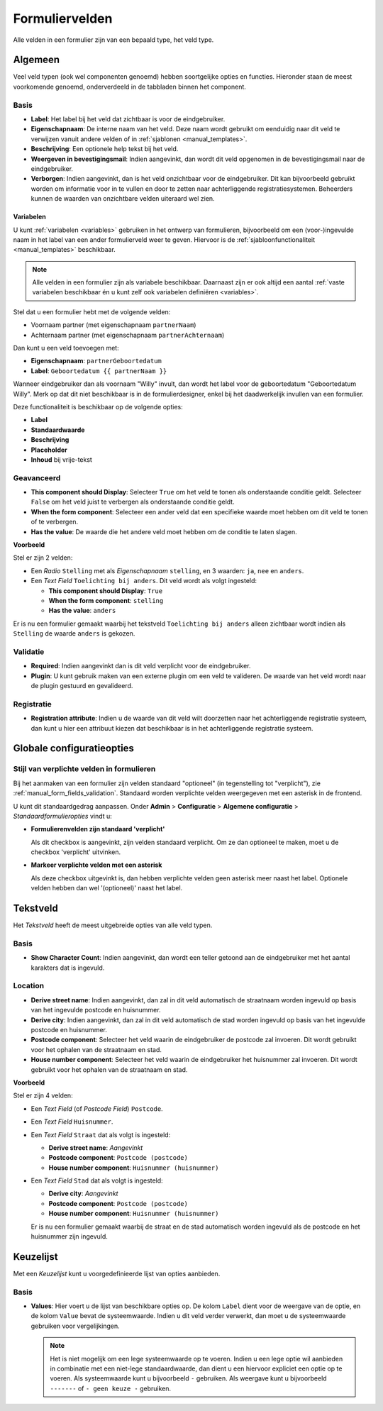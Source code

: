 .. _manual_form_fields:

===============
Formuliervelden
===============

Alle velden in een formulier zijn van een bepaald type, het veld type.

Algemeen
========

Veel veld typen (ook wel componenten genoemd) hebben soortgelijke opties en 
functies. Hieronder staan de meest voorkomende genoemd, onderverdeeld in de
tabbladen binnen het component.

Basis
-----

* **Label**: Het label bij het veld dat zichtbaar is voor de eindgebruiker.
* **Eigenschapnaam**: De interne naam van het veld. Deze naam wordt gebruikt om
  eenduidig naar dit veld te verwijzen vanuit andere velden of in 
  :ref:`sjablonen <manual_templates>`.
* **Beschrijving**: Een optionele help tekst bij het veld.
* **Weergeven in bevestigingsmail**: Indien aangevinkt, dan wordt dit veld opgenomen in de
  bevestigingsmail naar de eindgebruiker.
* **Verborgen**: Indien aangevinkt, dan is het veld onzichtbaar voor de
  eindgebruiker. Dit kan bijvoorbeeld gebruikt worden om informatie voor in te 
  vullen en door te zetten naar achterliggende registratiesystemen. Beheerders
  kunnen de waarden van onzichtbare velden uiteraard wel zien.

.. _`variables_usage`:

Variabelen
~~~~~~~~~~

U kunt :ref:`variabelen <variables>` gebruiken in het ontwerp van formulieren, 
bijvoorbeeld om een (voor-)ingevulde naam in het label van een ander 
formulierveld weer te geven. Hiervoor is de 
:ref:`sjabloonfunctionaliteit <manual_templates>` beschikbaar.

.. note::

    Alle velden in een formulier zijn als variabele beschikbaar. Daarnaast zijn er ook
    altijd een aantal :ref:`vaste variabelen beschikbaar én u kunt zelf ook variabelen
    definiëren <variables>`.

Stel dat u een formulier hebt met de volgende velden:

* Voornaam partner (met eigenschapnaam ``partnerNaam``)
* Achternaam partner (met eigenschapnaam ``partnerAchternaam``)

Dan kunt u een veld toevoegen met:

* **Eigenschapnaam**: ``partnerGeboortedatum``
* **Label**: ``Geboortedatum {{ partnerNaam }}``

.. image:: _assets/form_field_template_variables.png
    :width: 100%

Wanneer eindgebruiker dan als voornaam "Willy" invult, dan wordt het label voor de
geboortedatum "Geboortedatum Willy". Merk op dat dit niet beschikbaar is in de
formulierdesigner, enkel bij het daadwerkelijk invullen van een formulier.

Deze functionaliteit is beschikbaar op de volgende opties:

* **Label**
* **Standaardwaarde**
* **Beschrijving**
* **Placeholder**
* **Inhoud** bij vrije-tekst

Geavanceerd
-----------

* **This component should Display**: Selecteer ``True`` om het veld te tonen als
  onderstaande conditie geldt. Selecteer ``False`` om het veld juist te 
  verbergen als onderstaande conditie geldt.
* **When the form component**: Selecteer een ander veld dat een specifieke 
  waarde moet hebben om dit veld te tonen of te verbergen.
* **Has the value**: De waarde die het andere veld moet hebben om de conditie te
  laten slagen.

**Voorbeeld**

Stel er zijn 2 velden:

* Een *Radio* ``Stelling`` met als *Eigenschapnaam* ``stelling``, en 3 waarden:
  ``ja``, ``nee`` en ``anders``.
* Een *Text Field* ``Toelichting bij anders``. Dit veld wordt als volgt 
  ingesteld:

  * **This component should Display**: ``True``
  * **When the form component**: ``stelling``
  * **Has the value**: ``anders``

Er is nu een formulier gemaakt waarbij het tekstveld ``Toelichting bij anders``
alleen zichtbaar wordt indien als ``Stelling`` de waarde ``anders`` is gekozen.

.. image:: _assets/form_field_advanced_0.png
    :width: 49%

.. image:: _assets/form_field_advanced_1.png
    :width: 49%


.. _manual_form_fields_validation:

Validatie
---------

* **Required**: Indien aangevinkt dan is dit veld verplicht voor de 
  eindgebruiker.

* **Plugin**: U kunt gebruik maken van een externe plugin om een veld te 
  valideren. De waarde van het veld wordt naar de plugin gestuurd en 
  gevalideerd.

Registratie
-----------

* **Registration attribute**: Indien u de waarde van dit veld wilt doorzetten
  naar het achterliggende registratie systeem, dan kunt u hier een attribuut
  kiezen dat beschikbaar is in het achterliggende registratie systeem.


Globale configuratieopties
==========================

Stijl van verplichte velden in formulieren
------------------------------------------

Bij het aanmaken van een formulier zijn velden standaard "optioneel" (in tegenstelling
tot "verplicht"), zie :ref:`manual_form_fields_validation`. Standaard worden verplichte
velden weergegeven met een asterisk in de frontend.

U kunt dit standaardgedrag aanpassen. Onder **Admin** > **Configuratie** >
**Algemene configuratie** > *Standaardformulieropties* vindt u:

* **Formulierenvelden zijn standaard 'verplicht'**

  Als dit checkbox is aangevinkt, zijn velden standaard verplicht. Om ze dan optioneel
  te maken, moet u de checkbox 'verplicht' uitvinken.

* **Markeer verplichte velden met een asterisk**

  Als deze checkbox uitgevinkt is, dan hebben verplichte velden geen asterisk meer
  naast het label. Optionele velden hebben dan wel '(optioneel)' naast het label.


Tekstveld
=========

Het *Tekstveld* heeft de meest uitgebreide opties van alle veld typen.

Basis
-----

* **Show Character Count**: Indien aangevinkt, dan wordt een teller getoond aan
  de eindgebruiker met het aantal karakters dat is ingevuld.

Location
--------

* **Derive street name**: Indien aangevinkt, dan zal in dit veld automatisch de
  straatnaam worden ingevuld op basis van het ingevulde postcode en huisnummer.
* **Derive city**: Indien aangevinkt, dan zal in dit veld automatisch de
  stad worden ingevuld op basis van het ingevulde postcode en huisnummer.
* **Postcode component**: Selecteer het veld waarin de eindgebruiker de postcode
  zal invoeren. Dit wordt gebruikt voor het ophalen van de straatnaam en stad.
* **House number component**: Selecteer het veld waarin de eindgebruiker het
  huisnummer zal invoeren. Dit wordt gebruikt voor het ophalen van de straatnaam
  en stad.

**Voorbeeld**

Stel er zijn 4 velden:

* Een *Text Field* (of *Postcode Field*) ``Postcode``.
* Een *Text Field* ``Huisnummer``.
* Een *Text Field* ``Straat`` dat als volgt is ingesteld:

  * **Derive street name**: *Aangevinkt*
  * **Postcode component**: ``Postcode (postcode)``
  * **House number component**: ``Huisnummer (huisnummer)``

* Een *Text Field* ``Stad`` dat als volgt is ingesteld:

  * **Derive city**: *Aangevinkt*
  * **Postcode component**: ``Postcode (postcode)``
  * **House number component**: ``Huisnummer (huisnummer)``

  Er is nu een formulier gemaakt waarbij de straat en de stad automatisch worden
  ingevuld als de postcode en het huisnummer zijn ingevuld.


Keuzelijst
==========

Met een *Keuzelijst* kunt u voorgedefinieerde lijst van opties aanbieden.

Basis
-----

* **Values**: Hier voert u de lijst van beschikbare opties op. De kolom ``Label`` dient
  voor de weergave van de optie, en de kolom ``Value`` bevat de systeemwaarde. Indien u
  dit veld verder verwerkt, dan moet u de systeemwaarde gebruiken voor vergelijkingen.

  .. note:: Het is niet mogelijk om een lege systeemwaarde op te voeren. Indien u een
     lege optie wil aanbieden in combinatie met een niet-lege standaardwaarde, dan
     dient u een hiervoor expliciet een optie op te voeren. Als systeemwaarde kunt u
     bijvoorbeeld ``-`` gebruiken. Als weergave kunt u bijvoorbeeld ``-------`` of
     ``- geen keuze -`` gebruiken.
